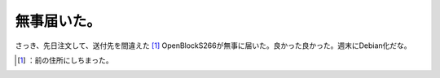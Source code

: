 ﻿無事届いた。
############


さっき、先日注文して、送付先を間違えた [#]_ OpenBlockS266が無事に届いた。良かった良かった。週末にDebian化だな。



.. [#] ：前の住所にしちまった。



.. author:: mkouhei
.. categories:: scribbles, 
.. tags::
.. comments::


